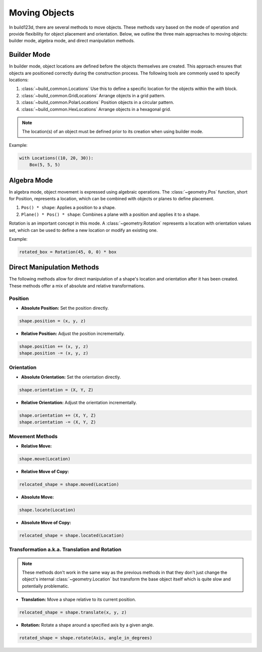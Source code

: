 Moving Objects
==============

In build123d, there are several methods to move objects. These methods vary 
based on the mode of operation and provide flexibility for object placement 
and orientation. Below, we outline the three main approaches to moving objects: 
builder mode, algebra mode, and direct manipulation methods.

Builder Mode
------------
In builder mode, object locations are defined before the objects themselves are 
created. This approach ensures that objects are positioned correctly during the 
construction process. The following tools are commonly used to specify locations:

1. :class:`~build_common.Locations` Use this to define a specific location for the objects within the `with` block.
2. :class:`~build_common.GridLocations` Arrange objects in a grid pattern.
3. :class:`~build_common.PolarLocations` Position objects in a circular pattern.
4. :class:`~build_common.HexLocations` Arrange objects in a hexagonal grid.

.. note::
   The location(s) of an object must be defined prior to its creation when using builder mode.

Example:

.. code-block:: python

    with Locations((10, 20, 30)):
        Box(5, 5, 5)

Algebra Mode
------------
In algebra mode, object movement is expressed using algebraic operations. The 
:class:`~geometry.Pos` function, short for Position, represents a location, which can be combined 
with objects or planes to define placement.

1. ``Pos() * shape``: Applies a position to a shape.
2. ``Plane() * Pos() * shape``: Combines a plane with a position and applies it to a shape.

Rotation is an important concept in this mode. A :class:`~geometry.Rotation` represents a location 
with orientation values set, which can be used to define a new location or modify 
an existing one.

Example:

.. code-block:: python

    rotated_box = Rotation(45, 0, 0) * box

Direct Manipulation Methods
---------------------------
The following methods allow for direct manipulation of a shape's location and orientation 
after it has been created. These methods offer a mix of absolute and relative transformations.

Position
^^^^^^^^
- **Absolute Position:** Set the position directly.
  
.. code-block:: python

    shape.position = (x, y, z)
  
- **Relative Position:** Adjust the position incrementally.

.. code-block:: python

    shape.position += (x, y, z)
    shape.position -= (x, y, z)
  

Orientation
^^^^^^^^^^^
- **Absolute Orientation:** Set the orientation directly.

.. code-block:: python

      shape.orientation = (X, Y, Z)

- **Relative Orientation:** Adjust the orientation incrementally.

.. code-block:: python

    shape.orientation += (X, Y, Z)
    shape.orientation -= (X, Y, Z)

Movement Methods
^^^^^^^^^^^^^^^^
- **Relative Move:**

.. code-block:: python

    shape.move(Location)
  
- **Relative Move of Copy:**

.. code-block:: python

    relocated_shape = shape.moved(Location)
  
- **Absolute Move:**

.. code-block:: python

    shape.locate(Location)
  
- **Absolute Move of Copy:**

.. code-block:: python

    relocated_shape = shape.located(Location)
  

Transformation a.k.a. Translation and Rotation
^^^^^^^^^^^^^^^^^^^^^^^^^^^^^^^^^^^^^^^^^^^^^^

.. note::
    These methods don't work in the same way as the previous methods in that they don't just change
    the object's internal :class:`~geometry.Location` but transform the base object itself which
    is quite slow and potentially problematic.

- **Translation:** Move a shape relative to its current position.

.. code-block:: python

    relocated_shape = shape.translate(x, y, z)
  
- **Rotation:** Rotate a shape around a specified axis by a given angle.

.. code-block:: python

    rotated_shape = shape.rotate(Axis, angle_in_degrees)

